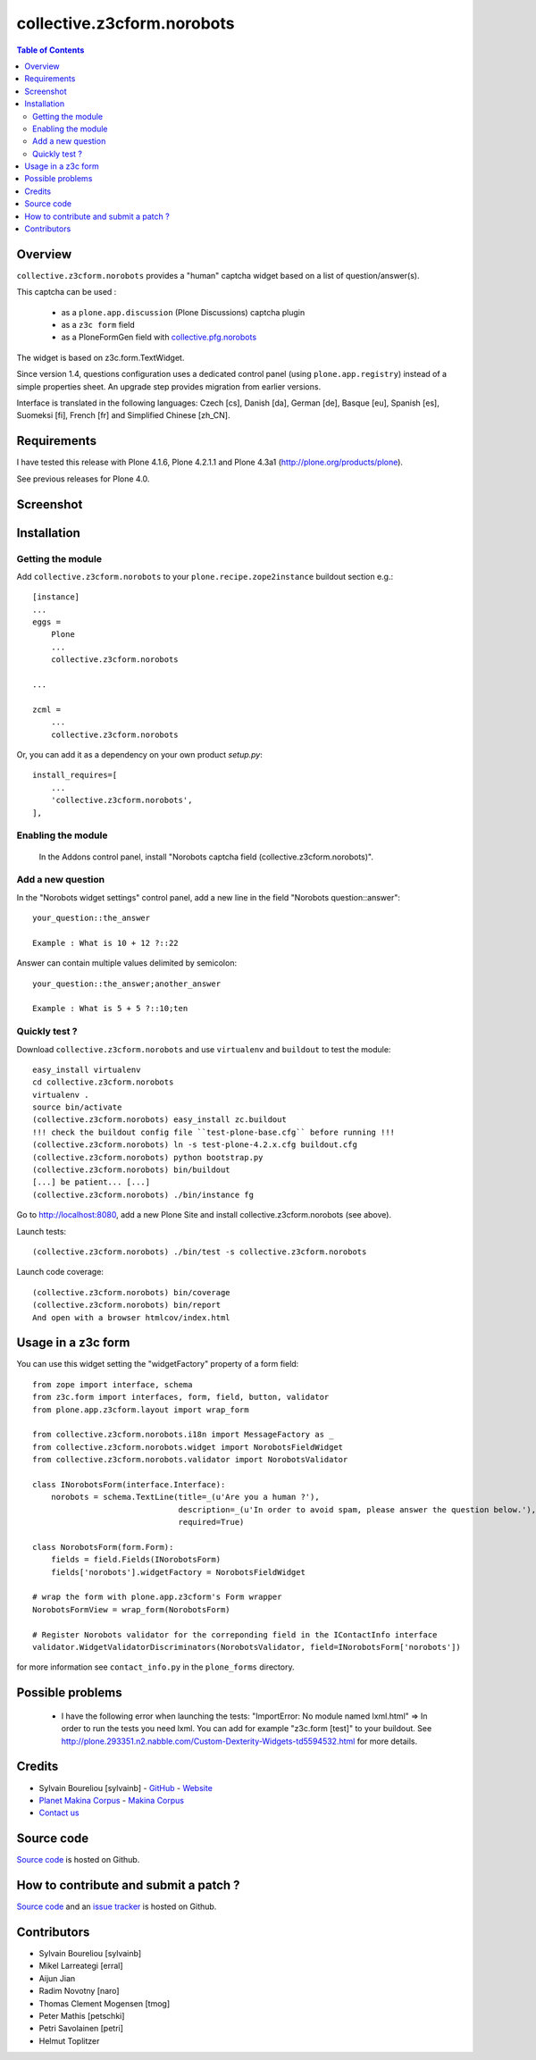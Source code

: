 ===============================================
collective.z3cform.norobots
===============================================

.. contents:: Table of Contents
   :depth: 2
   
Overview
--------

``collective.z3cform.norobots`` provides a "human" captcha widget based on a list of
question/answer(s).

This captcha can be used : 

    * as a ``plone.app.discussion`` (Plone Discussions) captcha plugin 
    
    * as a ``z3c form`` field
    
    * as a PloneFormGen field with `collective.pfg.norobots`_

The widget is based on z3c.form.TextWidget.

Since version 1.4, questions configuration uses a dedicated control panel (using ``plone.app.registry``)
instead of a simple properties sheet. An upgrade step provides migration from earlier versions.

Interface is translated in the following languages: Czech [cs], Danish [da], German [de],
Basque [eu], Spanish [es], Suomeksi [fi], French [fr] and Simplified Chinese [zh_CN].

Requirements
------------

I have tested this release with Plone 4.1.6, Plone 4.2.1.1 and Plone 4.3a1 (http://plone.org/products/plone).

See previous releases for Plone 4.0.

Screenshot
------------

.. image:: https://github.com/sylvainb/collective.z3cform.norobots/raw/master/docs/collective-z3cform-norobots-screenshot.png
   :height: 324px
   :width: 499px
   :scale: 100 %
   :alt: Screenshot
   :align: center
   
Installation
------------

Getting the module
~~~~~~~~~~~~~~~~~~~~

Add ``collective.z3cform.norobots`` to your ``plone.recipe.zope2instance`` buildout section e.g.::

    [instance]
    ...
    eggs =
        Plone
        ...
        collective.z3cform.norobots
    
    ...

    zcml =
        ...
        collective.z3cform.norobots

Or, you can add it as a dependency on your own product *setup.py*::

    install_requires=[
        ...
        'collective.z3cform.norobots',
    ],

Enabling the module
~~~~~~~~~~~~~~~~~~~~

    In the Addons control panel, install "Norobots captcha field (collective.z3cform.norobots)".

Add a new question
~~~~~~~~~~~~~~~~~~~~

In the "Norobots widget settings" control panel, add a new line in the field "Norobots question::answer":
::

   your_question::the_answer 
   
   Example : What is 10 + 12 ?::22
   
Answer can contain multiple values delimited by semicolon:
::

   your_question::the_answer;another_answer
   
   Example : What is 5 + 5 ?::10;ten

Quickly test ?
~~~~~~~~~~~~~~~~~~~~

Download ``collective.z3cform.norobots`` and use ``virtualenv`` and ``buildout`` to test the module::

    easy_install virtualenv
    cd collective.z3cform.norobots
    virtualenv .
    source bin/activate
    (collective.z3cform.norobots) easy_install zc.buildout 
    !!! check the buildout config file ``test-plone-base.cfg`` before running !!!
    (collective.z3cform.norobots) ln -s test-plone-4.2.x.cfg buildout.cfg 
    (collective.z3cform.norobots) python bootstrap.py
    (collective.z3cform.norobots) bin/buildout
    [...] be patient... [...]
    (collective.z3cform.norobots) ./bin/instance fg

Go to http://localhost:8080, add a new Plone Site and install collective.z3cform.norobots (see above).

Launch tests::

    (collective.z3cform.norobots) ./bin/test -s collective.z3cform.norobots

Launch code coverage::

    (collective.z3cform.norobots) bin/coverage
    (collective.z3cform.norobots) bin/report
    And open with a browser htmlcov/index.html

Usage in a z3c form
-------------------

You can use this widget setting the "widgetFactory" property of a form field:
::

    from zope import interface, schema
    from z3c.form import interfaces, form, field, button, validator
    from plone.app.z3cform.layout import wrap_form

    from collective.z3cform.norobots.i18n import MessageFactory as _
    from collective.z3cform.norobots.widget import NorobotsFieldWidget
    from collective.z3cform.norobots.validator import NorobotsValidator

    class INorobotsForm(interface.Interface):
        norobots = schema.TextLine(title=_(u'Are you a human ?'),
                                   description=_(u'In order to avoid spam, please answer the question below.'),
                                   required=True)

    class NorobotsForm(form.Form):
        fields = field.Fields(INorobotsForm)
        fields['norobots'].widgetFactory = NorobotsFieldWidget

    # wrap the form with plone.app.z3cform's Form wrapper
    NorobotsFormView = wrap_form(NorobotsForm)

    # Register Norobots validator for the correponding field in the IContactInfo interface
    validator.WidgetValidatorDiscriminators(NorobotsValidator, field=INorobotsForm['norobots'])

for more information see ``contact_info.py`` in the ``plone_forms`` directory.

Possible problems
-----------------

  * I have the following error when launching the tests: "ImportError: No module named lxml.html"
    => In order to run the tests you need lxml. You can add for example 
    "z3c.form [test]" to your buildout. See http://plone.293351.n2.nabble.com/Custom-Dexterity-Widgets-td5594532.html for more details.

Credits
-----------------

* Sylvain Boureliou [sylvainb] - `GitHub <https://github.com/sylvainb>`_ - `Website <http://www.asilax.fr/>`_
* `Planet Makina Corpus <http://www.makina-corpus.org>`_ - `Makina Corpus <http://www.makina-corpus.com>`_
* `Contact us <mailto:python@makina-corpus.org>`_

Source code
-----------

`Source code <https://github.com/sylvainb/collective.z3cform.norobots>`_ is hosted on Github.

How to contribute and submit a patch ?
--------------------------------------

`Source code <https://github.com/sylvainb/collective.z3cform.norobots>`_ and an `issue tracker <https://github.com/sylvainb/collective.z3cform.norobots/issues>`_ is hosted on Github.

Contributors
-----------------
* Sylvain Boureliou [sylvainb]
* Mikel Larreategi [erral]
* Aijun Jian
* Radim Novotny [naro]
* Thomas Clement Mogensen [tmog]
* Peter Mathis [petschki]
* Petri Savolainen [petri]
* Helmut Toplitzer

.. _`plone.app.discussion 1.1.4`: http://pypi.python.org/pypi/plone.app.discussion/1.1.4
.. _`collective.pfg.norobots`: http://pypi.python.org/pypi/collective.pfg.norobots